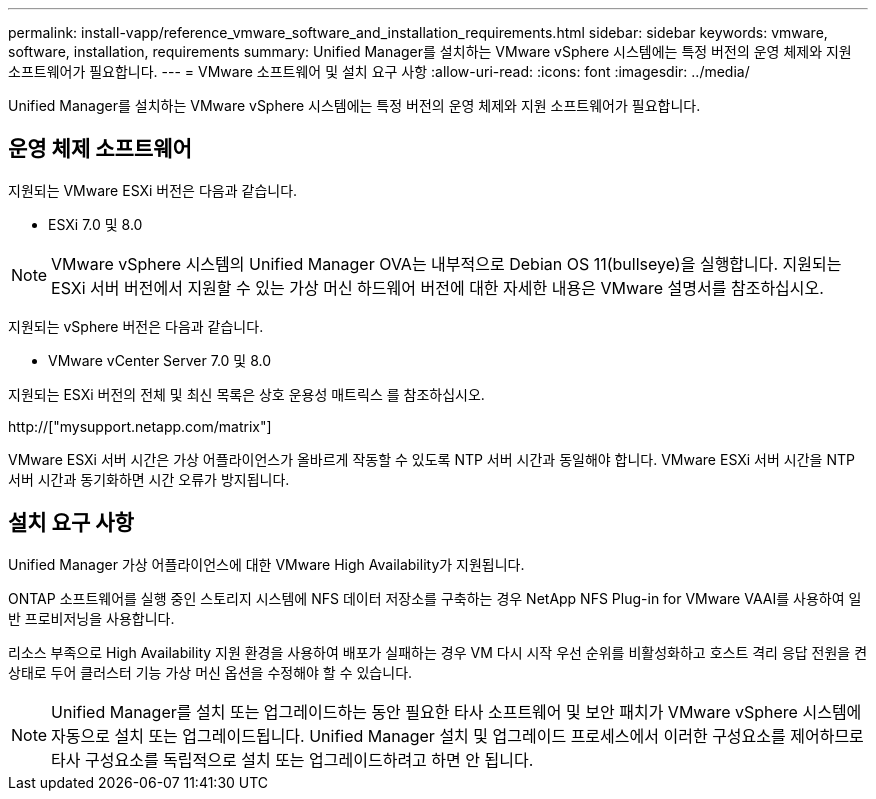 ---
permalink: install-vapp/reference_vmware_software_and_installation_requirements.html 
sidebar: sidebar 
keywords: vmware, software, installation, requirements 
summary: Unified Manager를 설치하는 VMware vSphere 시스템에는 특정 버전의 운영 체제와 지원 소프트웨어가 필요합니다. 
---
= VMware 소프트웨어 및 설치 요구 사항
:allow-uri-read: 
:icons: font
:imagesdir: ../media/


[role="lead"]
Unified Manager를 설치하는 VMware vSphere 시스템에는 특정 버전의 운영 체제와 지원 소프트웨어가 필요합니다.



== 운영 체제 소프트웨어

지원되는 VMware ESXi 버전은 다음과 같습니다.

* ESXi 7.0 및 8.0


[NOTE]
====
VMware vSphere 시스템의 Unified Manager OVA는 내부적으로 Debian OS 11(bullseye)을 실행합니다. 지원되는 ESXi 서버 버전에서 지원할 수 있는 가상 머신 하드웨어 버전에 대한 자세한 내용은 VMware 설명서를 참조하십시오.

====
지원되는 vSphere 버전은 다음과 같습니다.

* VMware vCenter Server 7.0 및 8.0


지원되는 ESXi 버전의 전체 및 최신 목록은 상호 운용성 매트릭스 를 참조하십시오.

http://["mysupport.netapp.com/matrix"]

VMware ESXi 서버 시간은 가상 어플라이언스가 올바르게 작동할 수 있도록 NTP 서버 시간과 동일해야 합니다. VMware ESXi 서버 시간을 NTP 서버 시간과 동기화하면 시간 오류가 방지됩니다.



== 설치 요구 사항

Unified Manager 가상 어플라이언스에 대한 VMware High Availability가 지원됩니다.

ONTAP 소프트웨어를 실행 중인 스토리지 시스템에 NFS 데이터 저장소를 구축하는 경우 NetApp NFS Plug-in for VMware VAAI를 사용하여 일반 프로비저닝을 사용합니다.

리소스 부족으로 High Availability 지원 환경을 사용하여 배포가 실패하는 경우 VM 다시 시작 우선 순위를 비활성화하고 호스트 격리 응답 전원을 켠 상태로 두어 클러스터 기능 가상 머신 옵션을 수정해야 할 수 있습니다.


NOTE: Unified Manager를 설치 또는 업그레이드하는 동안 필요한 타사 소프트웨어 및 보안 패치가 VMware vSphere 시스템에 자동으로 설치 또는 업그레이드됩니다. Unified Manager 설치 및 업그레이드 프로세스에서 이러한 구성요소를 제어하므로 타사 구성요소를 독립적으로 설치 또는 업그레이드하려고 하면 안 됩니다.
